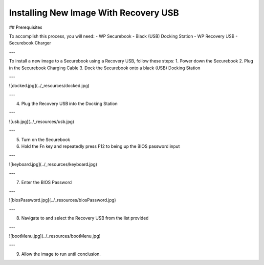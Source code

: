 .. _usb_install:

Installing New Image With Recovery USB
======================================

## Prerequisites

To accomplish this process, you will need:
- WP Securebook
- Black (USB) Docking Station
- WP Recovery USB
- Securebook Charger

---

To install a new image to a Securebook using a Recovery USB, follow these steps:
1. Power down the Securebook
2. Plug in the Securebook Charging Cable
3. Dock the Securebook onto a black (USB) Docking Station

---

![docked.jpg](../_resources/docked.jpg)

---

4. Plug the Recovery USB into the Docking Station

---

![usb.jpg](../_resources/usb.jpg)

---

5. Turn on the Securebook
6. Hold the Fn key and repeatedly press F12 to being up the BIOS password input

---

![keyboard.jpg](../_resources/keyboard.jpg)

---

7. Enter the BIOS Password

---

![biosPassword.jpg](../_resources/biosPassword.jpg)

---

8. Navigate to and select the Recovery USB from the list provided

---

![bootMenu.jpg](../_resources/bootMenu.jpg)

---

9. Allow the image to run until conclusion.